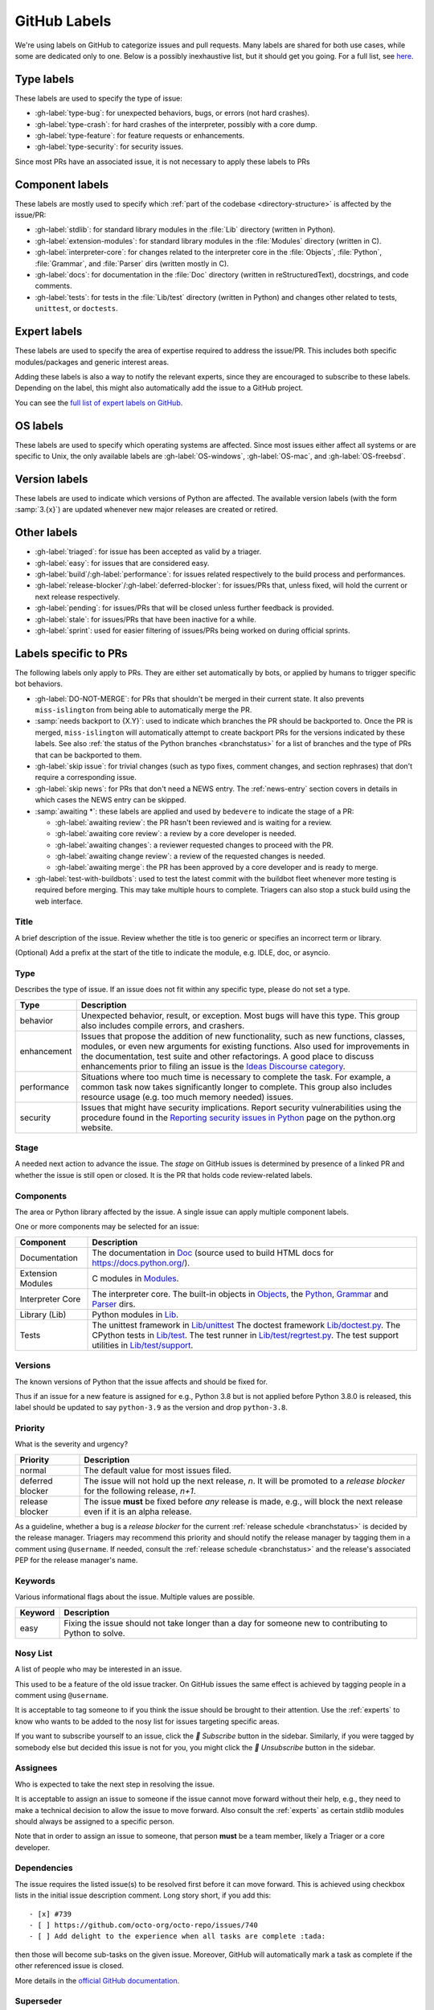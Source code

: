 .. _labels:
.. _gh-labels:

=============
GitHub Labels
=============

We're using labels on GitHub to categorize issues and pull requests.
Many labels are shared for both use cases, while some are dedicated
only to one. Below is a possibly inexhaustive list, but it should get
you going. For a full list, see `here <https://github.com/python/cpython/issues/labels>`_.


Type labels
===========

These labels are used to specify the type of issue:

* :gh-label:`type-bug`: for unexpected behaviors, bugs, or errors
  (not hard crashes).
* :gh-label:`type-crash`: for hard crashes of the interpreter, possibly with a
  core dump.
* :gh-label:`type-feature`: for feature requests or enhancements.
* :gh-label:`type-security`: for security issues.

Since most PRs have an associated issue, it is not necessary to apply these
labels to PRs


Component labels
================

These labels are mostly used to specify which :ref:`part of the codebase
<directory-structure>` is affected by the issue/PR:

* :gh-label:`stdlib`: for standard library modules in the :file:`Lib` directory
  (written in Python).
* :gh-label:`extension-modules`: for standard library modules in the
  :file:`Modules` directory (written in C).
* :gh-label:`interpreter-core`: for changes related to the interpreter core in
  the :file:`Objects`, :file:`Python`, :file:`Grammar`, and :file:`Parser` dirs
  (written mostly in C).
* :gh-label:`docs`: for documentation in the :file:`Doc` directory (written in
  reStructuredText), docstrings, and code comments.
* :gh-label:`tests`: for tests in the :file:`Lib/test` directory (written in
  Python) and changes other related to tests, ``unittest``, or ``doctests``.


Expert labels
=============

These labels are used to specify the area of expertise required to address
the issue/PR.  This includes both specific modules/packages and generic
interest areas.

Adding these labels is also a way to notify the relevant experts, since
they are encouraged to subscribe to these labels.  Depending on the label,
this might also automatically add the issue to a GitHub project.

You can see the `full list of expert labels on GitHub
<https://github.com/python/cpython/labels?q=expert>`_.


OS labels
=========

These labels are used to specify which operating systems are affected.
Since most issues either affect all systems or are specific to Unix,
the only available labels are :gh-label:`OS-windows`, :gh-label:`OS-mac`,
and :gh-label:`OS-freebsd`.


Version labels
==============

These labels are used to indicate which versions of Python are affected.
The available version labels (with the form :samp:`3.{x}`) are updated
whenever new major releases are created or retired.


Other labels
============

* :gh-label:`triaged`: for issue has been accepted as valid by a triager.
* :gh-label:`easy`: for issues that are considered easy.
* :gh-label:`build`/:gh-label:`performance`: for issues related respectively
  to the build process and performances.
* :gh-label:`release-blocker`/:gh-label:`deferred-blocker`: for issues/PRs
  that, unless fixed, will hold the current or next release respectively.
* :gh-label:`pending`: for issues/PRs that will be closed unless further
  feedback is provided.
* :gh-label:`stale`: for issues/PRs that have been inactive for a while.
* :gh-label:`sprint`: used for easier filtering of issues/PRs being worked on
  during official sprints.



Labels specific to PRs
======================

The following labels only apply to PRs.  They are either set automatically
by bots, or applied by humans to trigger specific bot behaviors.

* :gh-label:`DO-NOT-MERGE`: for PRs that shouldn't be merged in their current
  state.  It also prevents ``miss-islington`` from being able to automatically
  merge the PR.
* :samp:`needs backport to {X.Y}`: used to indicate which branches the PR
  should be backported to.  Once the PR is merged, ``miss-islington`` will
  automatically attempt to create backport PRs for the versions indicated
  by these labels.
  See also :ref:`the status of the Python branches <branchstatus>` for a list
  of branches and the type of PRs that can be backported to them.
* :gh-label:`skip issue`: for trivial changes (such as typo fixes, comment
  changes, and section rephrases) that don't require a corresponding issue.
* :gh-label:`skip news`: for PRs that don't need a NEWS entry.
  The :ref:`news-entry` section covers in details in which cases the NEWS entry
  can be skipped.
* :samp:`awaiting *`: these labels are applied and used by ``bedevere`` to
  indicate the stage of a PR:

  * :gh-label:`awaiting review`: the PR hasn't been reviewed and is waiting
    for a review.
  * :gh-label:`awaiting core review`: a review by a core developer is needed.
  * :gh-label:`awaiting changes`: a reviewer requested changes to proceed with
    the PR.
  * :gh-label:`awaiting change review`: a review of the requested changes
    is needed.
  * :gh-label:`awaiting merge`: the PR has been approved by a core developer
    and is ready to merge.

* :gh-label:`test-with-buildbots`: used to test the latest commit with
  the buildbot fleet whenever more testing is required before merging.
  This may take multiple hours to complete. Triagers can also stop
  a stuck build using the web interface.

.. TODO: delete most of what follows, since it seems specific for bpo.
   Some things are still relevant, and should be moved elsewhere.

Title
-----
A brief description of the issue. Review whether the title is too generic or
specifies an incorrect term or library.

(Optional) Add a prefix at the start of the title to indicate the module, e.g.
IDLE, doc, or asyncio.

Type
----
Describes the type of issue.  If an issue does not fit within any
specific type, please do not set a type.

+----------------+----------------------------------------------------------+
|      Type      |                       Description                        |
+================+==========================================================+
| behavior       | Unexpected behavior, result, or exception.  Most bugs    |
|                | will have this type. This group also includes compile    |
|                | errors, and crashers.                                    |
+----------------+----------------------------------------------------------+
| enhancement    | Issues that propose the addition of new functionality,   |
|                | such as new functions, classes, modules, or even new     |
|                | arguments for existing functions. Also used for          |
|                | improvements in the documentation, test suite and        |
|                | other refactorings. A good place to discuss enhancements |
|                | prior to filing an issue is the                          |
|                | `Ideas Discourse category`_.                             |
+----------------+----------------------------------------------------------+
| performance    | Situations where too much time is necessary to complete  |
|                | the task. For example, a common task now takes           |
|                | significantly longer to complete. This group also        |
|                | includes resource usage (e.g. too much memory needed)    |
|                | issues.                                                  |
+----------------+----------------------------------------------------------+
| security       | Issues that might have security implications. Report     |
|                | security vulnerabilities using the procedure found in    |
|                | the `Reporting security issues in Python`_ page on the   |
|                | python.org website.                                      |
+----------------+----------------------------------------------------------+

Stage
-----
A needed next action to advance the issue.  The *stage* on GitHub issues is
determined by presence of a linked PR and whether the issue is still open
or closed. It is the PR that holds code review-related labels.

Components
----------
The area or Python library affected by the issue. A single issue can apply
multiple component labels.

One or more components may be selected for an issue:

+-------------------+------------------------------------------------------+
|     Component     |                     Description                      |
+===================+======================================================+
| Documentation     | The documentation in Doc_ (source used to build HTML |
|                   | docs for https://docs.python.org/).                  |
+-------------------+------------------------------------------------------+
| Extension Modules | C modules in Modules_.                               |
+-------------------+------------------------------------------------------+
| Interpreter Core  | The interpreter core.                                |
|                   | The built-in objects in `Objects`_, the `Python`_,   |
|                   | `Grammar`_ and `Parser`_ dirs.                       |
+-------------------+------------------------------------------------------+
| Library (Lib)     | Python modules in Lib_.                              |
+-------------------+------------------------------------------------------+
| Tests             | The unittest framework in `Lib/unittest`_            |
|                   | The doctest framework `Lib/doctest.py`_.             |
|                   | The CPython tests in `Lib/test`_.                    |
|                   | The test runner in `Lib/test/regrtest.py`_.          |
|                   | The test support utilities in `Lib/test/support`_.   |
+-------------------+------------------------------------------------------+

Versions
--------
The known versions of Python that the issue affects and should be fixed for.

Thus if an issue for a new feature is assigned for e.g., Python 3.8 but is not
applied before Python 3.8.0 is released, this label should be updated to say
``python-3.9`` as the version and drop ``python-3.8``.

Priority
--------
What is the severity and urgency?

+------------------+--------------------------------------------------------+
| Priority         | Description                                            |
+==================+========================================================+
| normal           | The default value for most issues filed.               |
+------------------+--------------------------------------------------------+
| deferred blocker | The issue will not hold up the next release, *n*. It   |
|                  | will be promoted to a *release blocker* for the        |
|                  | following release, *n+1*.                              |
+------------------+--------------------------------------------------------+
| release blocker  | The issue **must** be fixed before *any* release is    |
|                  | made, e.g., will block the next release even if it is  |
|                  | an alpha release.                                      |
+------------------+--------------------------------------------------------+

As a guideline, whether a bug is a *release blocker* for the current
:ref:`release schedule <branchstatus>` is decided by the release manager.
Triagers may recommend this priority and should notify the release manager by
tagging them in a comment using ``@username``. If needed, consult the
:ref:`release schedule <branchstatus>` and the release's associated PEP for the
release manager's name.

Keywords
--------
Various informational flags about the issue. Multiple values are possible.

+---------------+------------------------------------------------------------+
|    Keyword    |                        Description                         |
+===============+============================================================+
| easy          | Fixing the issue should not take longer than a day for     |
|               | someone new to contributing to Python to solve.            |
+---------------+------------------------------------------------------------+

Nosy List
---------
A list of people who may be interested in an issue.

This used to be a feature of the old issue tracker. On GitHub issues the
same effect is achieved by tagging people in a comment using ``@username``.

It is acceptable to tag someone to if you think the issue should be brought to
their attention. Use the :ref:`experts` to know who wants to be added to the
nosy list for issues targeting specific areas.

If you want to subscribe yourself to an issue, click the *🔔 Subscribe*
button in the sidebar. Similarly, if you were tagged by somebody else but
decided this issue is not for you, you might click the *🔕 Unsubscribe*
button in the sidebar.

Assignees
---------
Who is expected to take the next step in resolving the issue.

It is acceptable to assign an issue to someone if the issue cannot move
forward without their help, e.g., they need to make a technical decision to
allow the issue to move forward. Also consult the :ref:`experts` as certain
stdlib modules should always be assigned to a specific person.

Note that in order to assign an issue to someone, that person **must** be
a team member, likely a Triager or a core developer.

Dependencies
------------
The issue requires the listed issue(s) to be resolved first before it can move
forward. This is achieved using checkbox lists in the initial issue description
comment. Long story short, if you add this::

    - [x] #739
    - [ ] https://github.com/octo-org/octo-repo/issues/740
    - [ ] Add delight to the experience when all tasks are complete :tada:

then those will become sub-tasks on the given issue. Moreover, GitHub will
automatically mark a task as complete if the other referenced issue is
closed.

More details in the `official GitHub documentation
<https://docs.github.com/en/get-started/writing-on-github/working-with-advanced-formatting/about-task-lists>`_.

Superseder
----------
The issue is a duplicate of the listed issue(s). To make GitHub mark
an issue as duplicate, write "Duplicate of #xxxx" in a comment.

Status
------

+---------------+------------------------------------------------------------+
|    Status     |                        Description                         |
+===============+============================================================+
| open          | Issue is not resolved.                                     |
+---------------+------------------------------------------------------------+
| closed        | The issue has been resolved (somehow).                     |
+---------------+------------------------------------------------------------+

Linked pull requests
--------------------
A link might be added manually using the cog icon next to this field.
Most commonly though, if the PR includes "Fixes #xxx" in its description,
the link will be added automatically.

Generating Special Links in a Comment
=====================================
Using the following abbreviations in a comment will automatically generate
a link to relevant web pages.

+-------------------------------------------------------------+-------------------------------------------------------+
| Comment abbreviation                                        | Description                                           |
+=============================================================+=======================================================+
| ``#<number>``,                                              | Links to the tracker issue or PR ``<number>`` (they   |
| ``GH-<number>``                                             | share the same sequence of integers on GitHub).       |
+-------------------------------------------------------------+-------------------------------------------------------+
| ``BPO-<number>``                                            | Links to the old bug tracker at bugs.python.org.      |
+-------------------------------------------------------------+-------------------------------------------------------+
| a 10-, 11-, 12-, or 40-digit hex ``<number>``               | Indicates a Git changeset identifier and              |
|                                                             | generates a link to changeset ``<number>`` on GitHub. |
+-------------------------------------------------------------+-------------------------------------------------------+

.. _Doc: https://github.com/python/cpython/tree/main/Doc/
.. _Grammar: https://github.com/python/cpython/tree/main/Grammar/
.. _Lib: https://github.com/python/cpython/tree/main/Lib/
.. _Lib/doctest.py: https://github.com/python/cpython/blob/main/Lib/doctest.py
.. _Lib/test: https://github.com/python/cpython/tree/main/Lib/test/
.. _Lib/test/regrtest.py: https://github.com/python/cpython/blob/main/Lib/test/regrtest.py
.. _Lib/test/support: https://github.com/python/cpython/tree/main/Lib/test/support/
.. _Lib/unittest: https://github.com/python/cpython/tree/main/Lib/unittest/
.. _Modules: https://github.com/python/cpython/tree/main/Modules/
.. _Objects: https://github.com/python/cpython/tree/main/Objects/
.. _Parser: https://github.com/python/cpython/tree/main/Parser/
.. _Python: https://github.com/python/cpython/tree/main/Python/
.. _Reporting security issues in Python: https://www.python.org/dev/security/
.. _Ideas Discourse category: https://discuss.python.org/c/ideas/6
